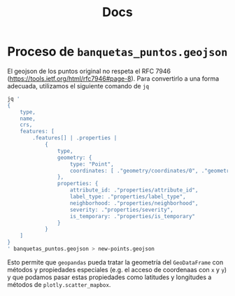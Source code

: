 #+TITLE: Docs

* Proceso de =banquetas_puntos.geojson=
El geojson de los puntos original no respeta el RFC 7946
([[https://tools.ietf.org/html/rfc7946#page-8][https://tools.ietf.org/html/rfc7946#page-8]]). Para convertirlo a una
forma adecuada, utilizamos el siguiente comando de =jq=

#+begin_src bash
jq '
{
    type,
    name,
    crs,
    features: [
        .features[] | .properties |
            {
                type,
                geometry: {
                    type: "Point",
                    coordinates: [ ."geometry/coordinates/0", ."geometry/coordinates/1" ]
                },
                properties: {
                    attribute_id: ."properties/attribute_id",
                    label_type: ."properties/label_type",
                    neighborhood: ."properties/neighborhood",
                    severity: ."properties/severity",
                    is_temporary: ."properties/is_temporary"
                }
            }
    ]
}
' banquetas_puntos.geojson > new-points.geojson
#+end_src

Esto permite que =geopandas= pueda tratar la geometría del =GeoDataFrame= con
métodos y propiedades especiales (e.g. el acceso de coordenaas con =x= y =y=) y
que podamos pasar estas propiedades como latitudes y longitudes a métodos de
=plotly.scatter_mapbox=.
